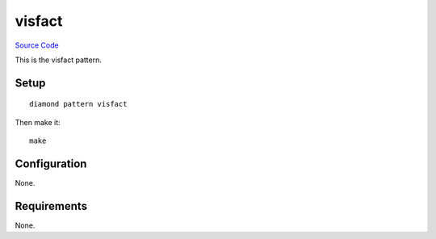 visfact
======

`Source Code <https://github.com/iandennismiller/diamond-patterns/tree/master/patterns/visfact>`_

This is the visfact pattern.

Setup
-----

::

    diamond pattern visfact

Then make it:

::

    make

Configuration
-------------

None.

Requirements
------------

None.
